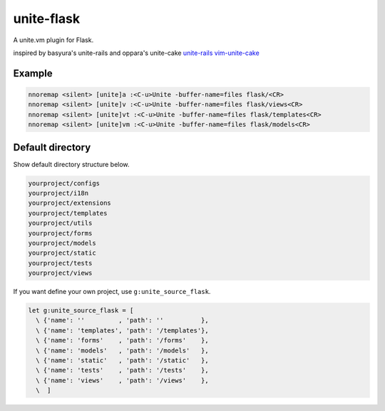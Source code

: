 unite-flask
===========

A unite.vm plugin for Flask.

inspired by basyura's unite-rails and oppara's unite-cake
`unite-rails <https://github.com/basyura/unite-rails>`_
`vim-unite-cake <https://github.com/oppara/vim-unite-cake>`_

Example
-------

.. code::

  nnoremap <silent> [unite]a :<C-u>Unite -buffer-name=files flask/<CR>
  nnoremap <silent> [unite]v :<C-u>Unite -buffer-name=files flask/views<CR>
  nnoremap <silent> [unite]vt :<C-u>Unite -buffer-name=files flask/templates<CR>
  nnoremap <silent> [unite]vm :<C-u>Unite -buffer-name=files flask/models<CR>


Default directory
-----------------
Show default directory structure below.

.. code::

  yourproject/configs
  yourproject/i18n
  yourproject/extensions
  yourproject/templates
  yourproject/utils
  yourproject/forms
  yourproject/models
  yourproject/static
  yourproject/tests
  yourproject/views

If you want define your own project, use ``g:unite_source_flask``.

.. code::

  let g:unite_source_flask = [
    \ {'name': ''         , 'path': ''          },
    \ {'name': 'templates', 'path': '/templates'},
    \ {'name': 'forms'    , 'path': '/forms'    },
    \ {'name': 'models'   , 'path': '/models'   },
    \ {'name': 'static'   , 'path': '/static'   },
    \ {'name': 'tests'    , 'path': '/tests'    },
    \ {'name': 'views'    , 'path': '/views'    },
    \  ]
